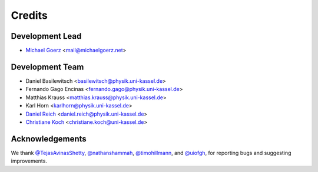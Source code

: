 =======
Credits
=======

Development Lead
----------------

* `Michael Goerz`_ <mail@michaelgoerz.net>


Development Team
----------------

* Daniel Basilewitsch <basilewitsch@physik.uni-kassel.de>
* Fernando Gago Encinas <fernando.gago@physik.uni-kassel.de>
* Matthias Krauss <matthias.krauss@physik.uni-kassel.de>
* Karl Horn <karlhorn@physik.uni-kassel.de>
* `Daniel Reich`_ <daniel.reich@physik.uni-kassel.de>
* `Christiane Koch`_ <christiane.koch@uni-kassel.de>

.. _Michael Goerz: https://michaelgoerz.net
.. _Daniel Reich: https://www.uni-kassel.de/fb10/en/institutes/physics/research-groups/quantum-dynamics-and-control/group-members/dr-daniel-reich.html
.. _Christiane Koch: https://www.uni-kassel.de/fb10/en/institutes/physics/research-groups/quantum-dynamics-and-control/homepage.html


Acknowledgements
----------------

We thank
`@TejasAvinasShetty`_,
`@nathanshammah`_,
`@timohillmann`_, and
`@uiofgh`_,
for reporting bugs and suggesting improvements.

.. _@TejasAvinasShetty: https://github.com/TejasAvinashShetty
.. _@nathanshammah: https://github.com/nathanshammah
.. _@timohillmann: https://github.com/timohillmann
.. _@uiofgh: https://github.com/uiofgh
